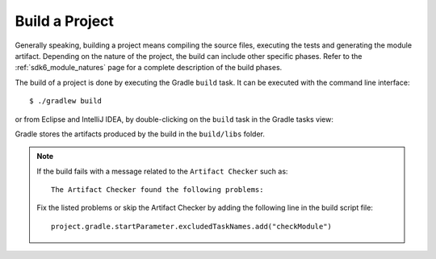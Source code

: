 .. _sdk_6_build_project:

Build a Project
===============

Generally speaking, building a project means compiling the source files, executing the tests and generating the module artifact.
Depending on the nature of the project, the build can include other specific phases.
Refer to the :ref:`sdk6_module_natures` page for a complete description of the build phases.

The build of a project is done by executing the Gradle ``build`` task.
It can be executed with the command line interface::

    $ ./gradlew build

or from Eclipse and IntelliJ IDEA, by double-clicking on the ``build`` task in the Gradle tasks view:

.. tabs::

   .. tab:: Eclipse

      .. image:: images/eclipse-build-gradle-project.png
         :width: 50%
         :align: center

   .. tab:: IntelliJ IDEA

      .. image:: images/intellij-build-gradle-project.png
         :width: 30%
         :align: center

Gradle stores the artifacts produced by the build in the ``build/libs`` folder.

.. note::

   If the build fails with a message related to the ``Artifact Checker`` such as::

      The Artifact Checker found the following problems:
   
   Fix the listed problems or skip the Artifact Checker by adding the following line in the build script file::

      project.gradle.startParameter.excludedTaskNames.add("checkModule")

..
   | Copyright 2008-2023, MicroEJ Corp. Content in this space is free 
   for read and redistribute. Except if otherwise stated, modification 
   is subject to MicroEJ Corp prior approval.
   | MicroEJ is a trademark of MicroEJ Corp. All other trademarks and 
   copyrights are the property of their respective owners.
